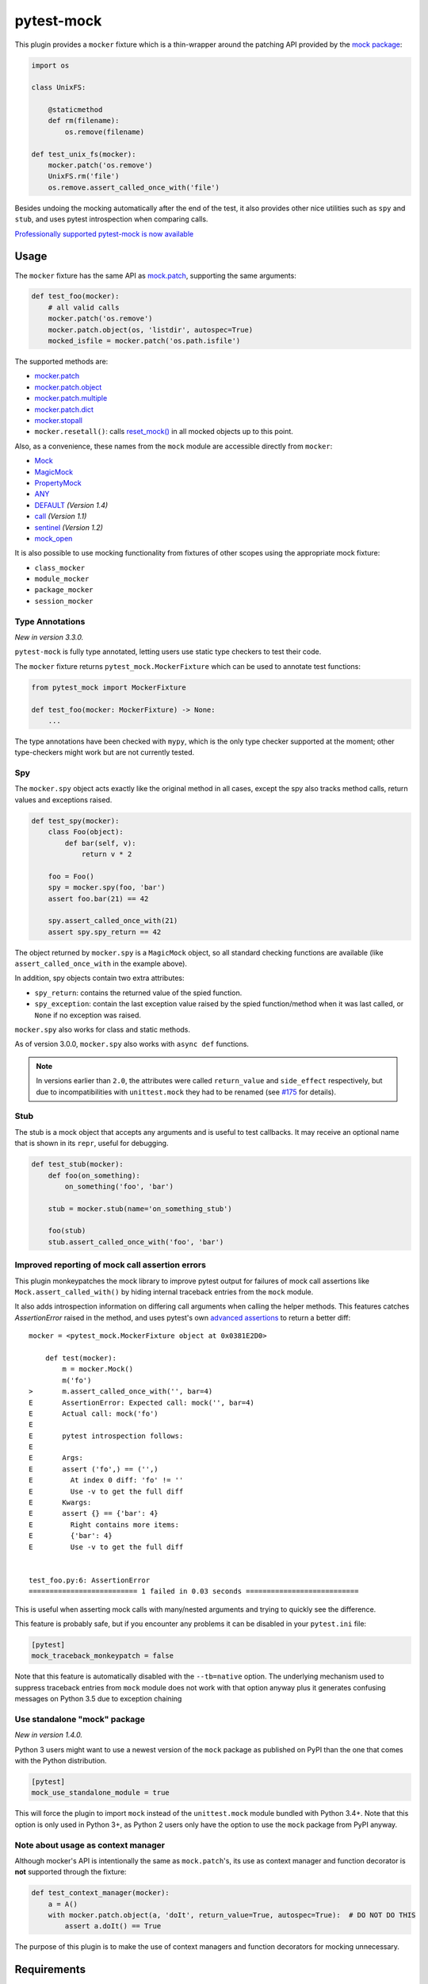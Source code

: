 ===========
pytest-mock
===========

This plugin provides a ``mocker`` fixture which is a thin-wrapper around the patching API
provided by the `mock package <http://pypi.python.org/pypi/mock>`_:

.. code-block:: python

    import os

    class UnixFS:

        @staticmethod
        def rm(filename):
            os.remove(filename)

    def test_unix_fs(mocker):
        mocker.patch('os.remove')
        UnixFS.rm('file')
        os.remove.assert_called_once_with('file')


Besides undoing the mocking automatically after the end of the test, it also provides other
nice utilities such as ``spy`` and ``stub``, and uses pytest introspection when
comparing calls.

|python| |version| |anaconda| |ci| |coverage| |black|

.. |version| image:: http://img.shields.io/pypi/v/pytest-mock.svg
  :target: https://pypi.python.org/pypi/pytest-mock

.. |anaconda| image:: https://img.shields.io/conda/vn/conda-forge/pytest-mock.svg
    :target: https://anaconda.org/conda-forge/pytest-mock

.. |ci| image:: https://github.com/pytest-dev/pytest-mock/workflows/build/badge.svg
  :target: https://github.com/pytest-dev/pytest-mock/actions

.. |coverage| image:: https://coveralls.io/repos/github/pytest-dev/pytest-mock/badge.svg?branch=master
  :target: https://coveralls.io/github/pytest-dev/pytest-mock?branch=master

.. |python| image:: https://img.shields.io/pypi/pyversions/pytest-mock.svg
  :target: https://pypi.python.org/pypi/pytest-mock/

.. |black| image:: https://img.shields.io/badge/code%20style-black-000000.svg
  :target: https://github.com/ambv/black

`Professionally supported pytest-mock is now available <https://tidelift.com/subscription/pkg/pypi-pytest_mock?utm_source=pypi-pytest-mock&utm_medium=referral&utm_campaign=readme>`_

Usage
=====

The ``mocker`` fixture has the same API as
`mock.patch <https://docs.python.org/3/library/unittest.mock.html#patch>`_,
supporting the same arguments:

.. code-block:: python

    def test_foo(mocker):
        # all valid calls
        mocker.patch('os.remove')
        mocker.patch.object(os, 'listdir', autospec=True)
        mocked_isfile = mocker.patch('os.path.isfile')

The supported methods are:

* `mocker.patch <https://docs.python.org/3/library/unittest.mock.html#patch>`_
* `mocker.patch.object <https://docs.python.org/3/library/unittest.mock.html#patch-object>`_
* `mocker.patch.multiple <https://docs.python.org/3/library/unittest.mock.html#patch-multiple>`_
* `mocker.patch.dict <https://docs.python.org/3/library/unittest.mock.html#patch-dict>`_
* `mocker.stopall <https://docs.python.org/3/library/unittest.mock.html#unittest.mock.patch.stopall>`_
* ``mocker.resetall()``: calls `reset_mock() <https://docs.python.org/3/library/unittest.mock.html#unittest.mock.Mock.reset_mock>`_ in all mocked objects up to this point.

Also, as a convenience, these names from the ``mock`` module are accessible directly from ``mocker``:

* `Mock <https://docs.python.org/3/library/unittest.mock.html#unittest.mock.Mock>`_
* `MagicMock <https://docs.python.org/3/library/unittest.mock.html#unittest.mock.MagicMock>`_
* `PropertyMock <https://docs.python.org/3/library/unittest.mock.html#unittest.mock.PropertyMock>`_
* `ANY <https://docs.python.org/3/library/unittest.mock.html#any>`_
* `DEFAULT <https://docs.python.org/3/library/unittest.mock.html#default>`_ *(Version 1.4)*
* `call <https://docs.python.org/3/library/unittest.mock.html#call>`_ *(Version 1.1)*
* `sentinel <https://docs.python.org/3/library/unittest.mock.html#sentinel>`_ *(Version 1.2)*
* `mock_open <https://docs.python.org/3/library/unittest.mock.html#mock-open>`_

It is also possible to use mocking functionality from fixtures of other scopes using
the appropriate mock fixture:

* ``class_mocker``
* ``module_mocker``
* ``package_mocker``
* ``session_mocker``

Type Annotations
----------------

*New in version 3.3.0.*

``pytest-mock`` is fully type annotated, letting users use static type checkers to
test their code.

The ``mocker`` fixture returns ``pytest_mock.MockerFixture`` which can be used
to annotate test functions:

.. code-block:: python

    from pytest_mock import MockerFixture

    def test_foo(mocker: MockerFixture) -> None:
        ...

The type annotations have been checked with ``mypy``, which is the only
type checker supported at the moment; other type-checkers might work
but are not currently tested.

Spy
---

The ``mocker.spy`` object acts exactly like the original method in all cases, except the spy
also tracks method calls, return values and exceptions raised.

.. code-block:: python

    def test_spy(mocker):
        class Foo(object):
            def bar(self, v):
                return v * 2

        foo = Foo()
        spy = mocker.spy(foo, 'bar')
        assert foo.bar(21) == 42

        spy.assert_called_once_with(21)
        assert spy.spy_return == 42

The object returned by ``mocker.spy`` is a ``MagicMock`` object, so all standard checking functions
are available (like ``assert_called_once_with`` in the example above).

In addition, spy objects contain two extra attributes:

* ``spy_return``: contains the returned value of the spied function.
* ``spy_exception``: contain the last exception value raised by the spied function/method when
  it was last called, or ``None`` if no exception was raised.

``mocker.spy`` also works for class and static methods.

As of version 3.0.0, ``mocker.spy`` also works with ``async def`` functions.

.. note::

    In versions earlier than ``2.0``, the attributes were called ``return_value`` and
    ``side_effect`` respectively, but due to incompatibilities with ``unittest.mock``
    they had to be renamed (see `#175`_ for details).

    .. _#175: https://github.com/pytest-dev/pytest-mock/issues/175

Stub
----

The stub is a mock object that accepts any arguments and is useful to test callbacks.
It may receive an optional name that is shown in its ``repr``, useful for debugging.

.. code-block:: python

    def test_stub(mocker):
        def foo(on_something):
            on_something('foo', 'bar')

        stub = mocker.stub(name='on_something_stub')

        foo(stub)
        stub.assert_called_once_with('foo', 'bar')


Improved reporting of mock call assertion errors
------------------------------------------------

This plugin monkeypatches the mock library to improve pytest output for failures
of mock call assertions like ``Mock.assert_called_with()`` by hiding internal traceback
entries from the ``mock`` module.

It also adds introspection information on differing call arguments when
calling the helper methods. This features catches `AssertionError` raised in
the method, and uses pytest's own `advanced assertions`_ to return a better
diff::


    mocker = <pytest_mock.MockerFixture object at 0x0381E2D0>

        def test(mocker):
            m = mocker.Mock()
            m('fo')
    >       m.assert_called_once_with('', bar=4)
    E       AssertionError: Expected call: mock('', bar=4)
    E       Actual call: mock('fo')
    E
    E       pytest introspection follows:
    E
    E       Args:
    E       assert ('fo',) == ('',)
    E         At index 0 diff: 'fo' != ''
    E         Use -v to get the full diff
    E       Kwargs:
    E       assert {} == {'bar': 4}
    E         Right contains more items:
    E         {'bar': 4}
    E         Use -v to get the full diff


    test_foo.py:6: AssertionError
    ========================== 1 failed in 0.03 seconds ===========================


This is useful when asserting mock calls with many/nested arguments and trying
to quickly see the difference.

This feature is probably safe, but if you encounter any problems it can be disabled in
your ``pytest.ini`` file:

.. code-block:: ini

    [pytest]
    mock_traceback_monkeypatch = false

Note that this feature is automatically disabled with the ``--tb=native`` option. The underlying
mechanism used to suppress traceback entries from ``mock`` module does not work with that option
anyway plus it generates confusing messages on Python 3.5 due to exception chaining

.. _advanced assertions: http://docs.pytest.org/en/latest/assert.html


Use standalone "mock" package
-----------------------------

*New in version 1.4.0.*

Python 3 users might want to use a newest version of the ``mock`` package as published on PyPI
than the one that comes with the Python distribution.

.. code-block:: ini

    [pytest]
    mock_use_standalone_module = true

This will force the plugin to import ``mock`` instead of the ``unittest.mock`` module bundled with
Python 3.4+. Note that this option is only used in Python 3+, as Python 2 users only have the option
to use the ``mock`` package from PyPI anyway.

Note about usage as context manager
-----------------------------------

Although mocker's API is intentionally the same as ``mock.patch``'s, its use
as context manager and function decorator is **not** supported through the
fixture:

.. code-block:: python

    def test_context_manager(mocker):
        a = A()
        with mocker.patch.object(a, 'doIt', return_value=True, autospec=True):  # DO NOT DO THIS
            assert a.doIt() == True

The purpose of this plugin is to make the use of context managers and
function decorators for mocking unnecessary.


Requirements
============

* Python Python 3.5+
* pytest


Install
=======

Install using `pip <http://pip-installer.org/>`_:

.. code-block:: console

    $ pip install pytest-mock

Changelog
=========

Please consult the `changelog page`_.

.. _changelog page: https://github.com/pytest-dev/pytest-mock/blob/master/CHANGELOG.rst

Why bother with a plugin?
=========================

There are a number of different ``patch`` usages in the standard ``mock`` API,
but IMHO they don't scale very well when you have more than one or two
patches to apply.

It may lead to an excessive nesting of ``with`` statements, breaking the flow
of the test:

.. code-block:: python

    import mock

    def test_unix_fs():
        with mock.patch('os.remove'):
            UnixFS.rm('file')
            os.remove.assert_called_once_with('file')

            with mock.patch('os.listdir'):
                assert UnixFS.ls('dir') == expected
                # ...

        with mock.patch('shutil.copy'):
            UnixFS.cp('src', 'dst')
            # ...


One can use ``patch`` as a decorator to improve the flow of the test:

.. code-block:: python

    @mock.patch('os.remove')
    @mock.patch('os.listdir')
    @mock.patch('shutil.copy')
    def test_unix_fs(mocked_copy, mocked_listdir, mocked_remove):
        UnixFS.rm('file')
        os.remove.assert_called_once_with('file')

        assert UnixFS.ls('dir') == expected
        # ...

        UnixFS.cp('src', 'dst')
        # ...

But this poses a few disadvantages:

- test functions must receive the mock objects as parameter, even if you don't plan to
  access them directly; also, order depends on the order of the decorated ``patch``
  functions;
- receiving the mocks as parameters doesn't mix nicely with pytest's approach of
  naming fixtures as parameters, or ``pytest.mark.parametrize``;
- you can't easily undo the mocking during the test execution;

An alternative is to use ``contextlib.ExitStack`` to stack the context managers in a single level of indentation
to improve the flow of the test:

.. code-block:: python

    import contextlib
    import mock

    def test_unix_fs():
        with contextlib.ExitStack() as stack:
            stack.enter_context(mock.patch('os.remove'))
            UnixFS.rm('file')
            os.remove.assert_called_once_with('file')

            stack.enter_context(mock.patch('os.listdir'))
            assert UnixFS.ls('dir') == expected
            # ...

            stack.enter_context(mock.patch('shutil.copy'))
            UnixFS.cp('src', 'dst')
            # ...

But this is arguably a little more complex than using ``pytest-mock``.

Contributing
============

Contributions are welcome! After cloning the repository, create a virtual env
and install ``pytest-mock`` in editable mode with ``dev`` extras:

.. code-block:: console

    $ pip install --editable .[dev]
    $ pre-commit install

Tests are run with ``tox``, you can run the baseline environments before submitting a PR:

.. code-block:: console

    $ tox -e py38,linting

Style checks and formatting are done automatically during commit courtesy of
`pre-commit <https://pre-commit.com>`_.

License
=======

Distributed under the terms of the `MIT`_ license.

Security contact information
============================

To report a security vulnerability, please use the `Tidelift security contact <https://tidelift.com/security>`__. Tidelift will coordinate the fix and disclosure.

.. _MIT: https://github.com/pytest-dev/pytest-mock/blob/master/LICENSE

